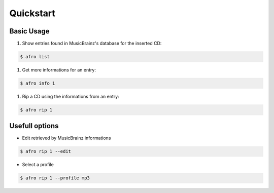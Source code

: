 
==========
Quickstart
==========

Basic Usage
-----------

#. Show entries found in MusicBrainz's database for the inserted CD:
 
.. code-block:: bash

    $ afro list
 
#. Get more informations for an entry:
 
.. code-block:: bash

    $ afro info 1
 
#. Rip a CD using the informations from an entry:

.. code-block:: bash

    $ afro rip 1

Usefull options
---------------

- Edit retrieved by MusicBrainz informations
 
.. code-block:: bash

    $ afro rip 1 --edit
 
- Select a profile

.. code-block:: bash

    $ afro rip 1 --profile mp3

